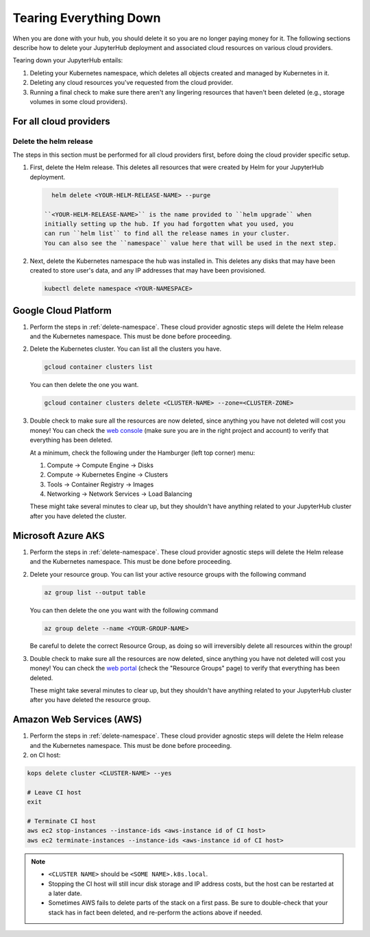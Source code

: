 .. _turn-off:

Tearing Everything Down
=======================

When you are done with your hub, you should delete it so you are no longer
paying money for it. The following sections describe how to delete your
JupyterHub deployment and associated cloud resources on various cloud providers.

Tearing down your JupyterHub entails:

1. Deleting your Kubernetes namespace, which deletes all objects created and
   managed by Kubernetes in it.

2. Deleting any cloud resources you've requested from the cloud provider.

3. Running a final check to make sure there aren't any lingering resources that
   haven't been deleted (e.g., storage volumes in some cloud providers).

For all cloud providers
-----------------------

.. _delete-namespace:

Delete the helm release
~~~~~~~~~~~~~~~~~~~~~~~

The steps in this section must be performed for all cloud providers first,
before doing the cloud provider specific setup.

1. First, delete the Helm release. This deletes all resources that were created
   by Helm for your JupyterHub deployment.

  .. code-block:: bash

     helm delete <YOUR-HELM-RELEASE-NAME> --purge

   ``<YOUR-HELM-RELEASE-NAME>`` is the name provided to ``helm upgrade`` when
   initially setting up the hub. If you had forgotten what you used, you
   can run ``helm list`` to find all the release names in your cluster.
   You can also see the ``namespace`` value here that will be used in the next step.

2. Next, delete the Kubernetes namespace the hub was installed in. This deletes
   any disks that may have been created to store user's data, and any IP
   addresses that may have been provisioned.

   .. code-block:: bash

      kubectl delete namespace <YOUR-NAMESPACE>

Google Cloud Platform
---------------------

1. Perform the steps in :ref:`delete-namespace`. These cloud provider agnostic
   steps will delete the Helm release and the Kubernetes namespace. This must be
   done before proceeding.

2. Delete the Kubernetes cluster. You can list all the clusters you have.

   .. code-block:: bash

      gcloud container clusters list

   You can then delete the one you want.

   .. code-block:: bash

      gcloud container clusters delete <CLUSTER-NAME> --zone=<CLUSTER-ZONE>

3. Double check to make sure all the resources are now deleted, since anything you
   have not deleted will cost you money! You can check the `web console <https://console.cloud.google.com>`_
   (make sure you are in the right project and account) to verify that everything
   has been deleted.

   At a minimum, check the following under the Hamburger (left top corner) menu:

   1. Compute -> Compute Engine -> Disks
   2. Compute -> Kubernetes Engine -> Clusters
   3. Tools -> Container Registry -> Images
   4. Networking -> Network Services -> Load Balancing

   These might take several minutes to clear up, but they shouldn't have anything
   related to your JupyterHub cluster after you have deleted the cluster.

Microsoft Azure AKS
-------------------

1. Perform the steps in :ref:`delete-namespace`. These cloud provider agnostic
   steps will delete the Helm release and the Kubernetes namespace. This must be
   done before proceeding.

2. Delete your resource group. You can list your active resource groups with
   the following command

   .. code-block:: bash

      az group list --output table

   You can then delete the one you want with the following command

   .. code-block:: bash

      az group delete --name <YOUR-GROUP-NAME>

   Be careful to delete the correct Resource Group, as doing so will irreversibly
   delete all resources within the group!

3. Double check to make sure all the resources are now deleted, since anything you
   have not deleted will cost you money! You can check the `web portal <https://portal.azure.com>`_
   (check the "Resource Groups" page) to verify that everything has been deleted.

   These might take several minutes to clear up, but they shouldn't have anything
   related to your JupyterHub cluster after you have deleted the resource group.

Amazon Web Services (AWS)
-------------------------

1. Perform the steps in :ref:`delete-namespace`. These cloud provider agnostic
   steps will delete the Helm release and the Kubernetes namespace. This must be
   done before proceeding.

2. on CI host:

.. code-block:: bash

   kops delete cluster <CLUSTER-NAME> --yes

   # Leave CI host
   exit
   
   # Terminate CI host
   aws ec2 stop-instances --instance-ids <aws-instance id of CI host>
   aws ec2 terminate-instances --instance-ids <aws-instance id of CI host>

.. note::

   * ``<CLUSTER NAME>`` should be ``<SOME NAME>.k8s.local``.

   * Stopping the CI host will still incur disk storage and IP address costs,
     but the host can be restarted at a later date.

   * Sometimes AWS fails to delete parts of the stack on a first pass. Be sure
     to double-check that your stack has in fact been deleted, and re-perform
     the actions above if needed.
